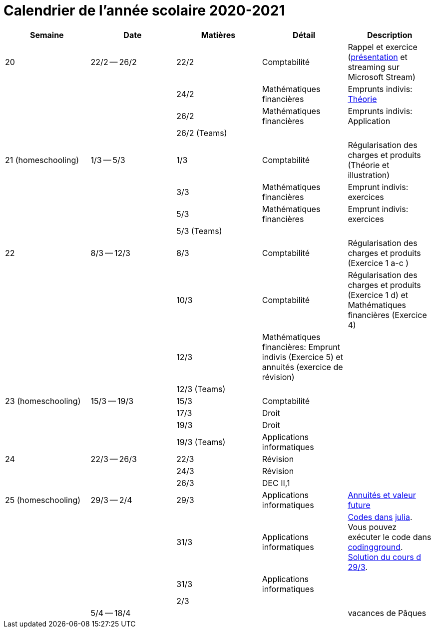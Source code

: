 
= Calendrier de l'année scolaire 2020-2021




[cols="5*", options="header"]
|===
|Semaine
|Date
|Matières
|Détail
|Description

| 20
| 22/2 -- 26/2
| 22/2
| Comptabilité
| Rappel et exercice (link:comptabilite-cours/34-Titres-CV.pdf[présentation] et streaming sur Microsoft Stream)

|
|
| 24/2
| Mathématiques financières
| Emprunts indivis: link:comptabilite-cours/35-MathFin-EmpruntIndivis.pdf[Théorie]

|
|
| 26/2
| Mathématiques financières
| Emprunts indivis: Application

|
|
| 26/2 (Teams)
|
|


| 21 (homeschooling)
| 1/3 -- 5/3
| 1/3
| Comptabilité
| Régularisation des charges et produits (Théorie et illustration)

|
|
| 3/3
| Mathématiques financières
| Emprunt indivis: exercices

|
|
| 5/3
| Mathématiques financières
| Emprunt indivis: exercices

|
|
| 5/3 (Teams)
|
|


| 22
| 8/3 -- 12/3
| 8/3
| Comptabilité
| Régularisation des charges et produits (Exercice 1 a-c )

|
|
| 10/3
| Comptabilité
| Régularisation des charges et produits (Exercice 1 d) et Mathématiques financières (Exercice 4)

|
|
| 12/3
| Mathématiques financières: Emprunt indivis (Exercice 5) et annuités (exercice de révision)
|

|
|
| 12/3 (Teams)
|
|


| 23 (homeschooling)
| 15/3 -- 19/3
| 15/3
| Comptabilité
|

|
|
| 17/3
| Droit
|

|
|
| 19/3
| Droit
|

|
|
| 19/3 (Teams)
| Applications informatiques
|


| 24
| 22/3 -- 26/3
| 22/3
| Révision
|

|
|
| 24/3
| Révision
|

|
|
| 26/3
| DEC II,1
|


| 25 (homeschooling)
| 29/3 -- 2/4
| 29/3
| Applications informatiques
| link:applicationeconomique/39-Annuites-Excel.xlsx[Annuités et valeur future]

|
|
| 31/3
| Applications informatiques
| link:application-informatique-ecoai.html[Codes dans]
  link:https://julialang.org/[julia]. Vous pouvez exécuter le code dans
  link:https://www.tutorialspoint.com/execute_julia_online.php[codingground].
  link:applicationeconomique/39-Annuites-Excel-Solutions.xlsx[Solution du cours d 29/3].



|
|
| 31/3
| Applications informatiques
|

|
|
| 2/3
|
|


|
| 5/4 -- 18/4
|
|
| vacances de Pâques




|===
